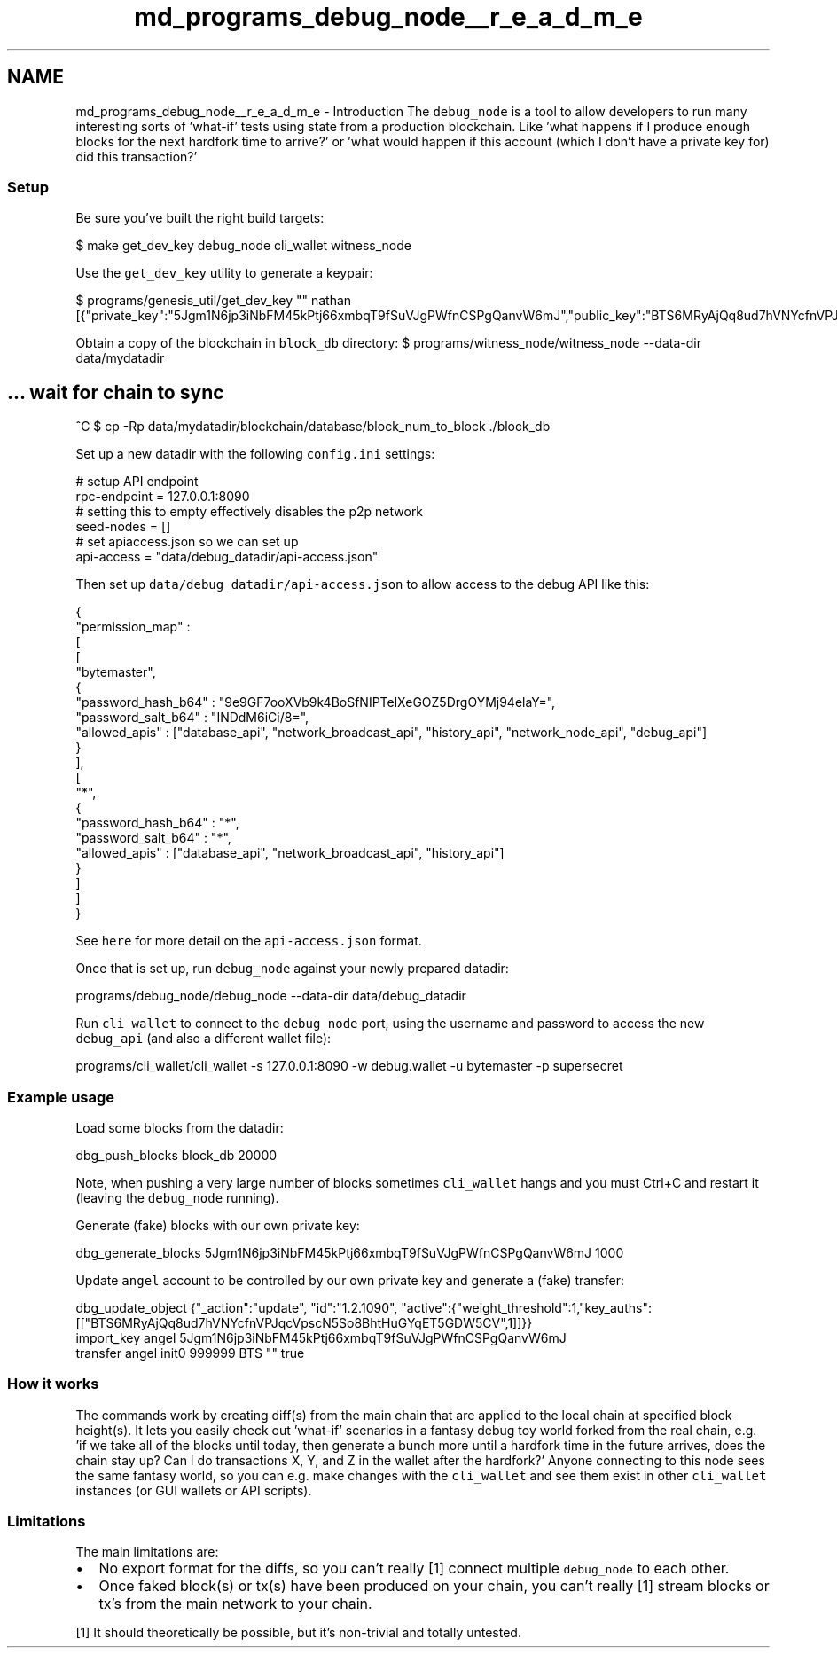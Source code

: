.TH "md_programs_debug_node__r_e_a_d_m_e" 3 "Sun Jun 3 2018" "AcuteAngleChain" \" -*- nroff -*-
.ad l
.nh
.SH NAME
md_programs_debug_node__r_e_a_d_m_e \- Introduction 
The \fCdebug_node\fP is a tool to allow developers to run many interesting sorts of 'what-if' tests using state from a production blockchain\&. Like 'what happens if I produce enough blocks for the next hardfork time to arrive?' or 'what would happen if this account (which I don't have a private key for) did this transaction?'
.PP
.SS "Setup "
.PP
Be sure you've built the right build targets: 
.PP
.nf
$ make get_dev_key debug_node cli_wallet witness_node

.fi
.PP
.PP
Use the \fCget_dev_key\fP utility to generate a keypair: 
.PP
.nf
$ programs/genesis_util/get_dev_key "" nathan
[{"private_key":"5Jgm1N6jp3iNbFM45kPtj66xmbqT9fSuVJgPWfnCSPgQanvW6mJ","public_key":"BTS6MRyAjQq8ud7hVNYcfnVPJqcVpscN5So8BhtHuGYqET5GDW5CV","address":"BTSFAbAx7yuxt725qSZvfwWqkdCwp9ZnUama"}]

.fi
.PP
.PP
Obtain a copy of the blockchain in \fCblock_db\fP directory: $ programs/witness_node/witness_node --data-dir data/mydatadir 
.SH "\&.\&.\&. wait for chain to sync"
.PP
.PP
^C $ cp -Rp data/mydatadir/blockchain/database/block_num_to_block \&./block_db
.PP
Set up a new datadir with the following \fCconfig\&.ini\fP settings: 
.PP
.nf
# setup API endpoint
rpc-endpoint = 127.0.0.1:8090
# setting this to empty effectively disables the p2p network
seed-nodes = []
# set apiaccess.json so we can set up
api-access = "data/debug_datadir/api-access.json"

.fi
.PP
.PP
Then set up \fCdata/debug_datadir/api-access\&.json\fP to allow access to the debug API like this: 
.PP
.nf
{
   "permission_map" :
   [
      [
         "bytemaster",
         {
            "password_hash_b64" : "9e9GF7ooXVb9k4BoSfNIPTelXeGOZ5DrgOYMj94elaY=",
            "password_salt_b64" : "INDdM6iCi/8=",
            "allowed_apis" : ["database_api", "network_broadcast_api", "history_api", "network_node_api", "debug_api"]
         }
      ],
      [
         "*",
         {
            "password_hash_b64" : "*",
            "password_salt_b64" : "*",
            "allowed_apis" : ["database_api", "network_broadcast_api", "history_api"]
         }
      ]
   ]
}

.fi
.PP
.PP
See \fChere\fP for more detail on the \fCapi-access\&.json\fP format\&.
.PP
Once that is set up, run \fCdebug_node\fP against your newly prepared datadir: 
.PP
.nf
programs/debug_node/debug_node --data-dir data/debug_datadir

.fi
.PP
.PP
Run \fCcli_wallet\fP to connect to the \fCdebug_node\fP port, using the username and password to access the new \fCdebug_api\fP (and also a different wallet file): 
.PP
.nf
programs/cli_wallet/cli_wallet -s 127.0.0.1:8090 -w debug.wallet -u bytemaster -p supersecret

.fi
.PP
.PP
.SS "Example usage "
.PP
Load some blocks from the datadir: 
.PP
.nf
dbg_push_blocks block_db 20000

.fi
.PP
.PP
Note, when pushing a very large number of blocks sometimes \fCcli_wallet\fP hangs and you must Ctrl+C and restart it (leaving the \fCdebug_node\fP running)\&.
.PP
Generate (fake) blocks with our own private key: 
.PP
.nf
dbg_generate_blocks 5Jgm1N6jp3iNbFM45kPtj66xmbqT9fSuVJgPWfnCSPgQanvW6mJ 1000

.fi
.PP
.PP
Update \fCangel\fP account to be controlled by our own private key and generate a (fake) transfer: 
.PP
.nf
dbg_update_object {"_action":"update", "id":"1.2.1090", "active":{"weight_threshold":1,"key_auths":[["BTS6MRyAjQq8ud7hVNYcfnVPJqcVpscN5So8BhtHuGYqET5GDW5CV",1]]}}
import_key angel 5Jgm1N6jp3iNbFM45kPtj66xmbqT9fSuVJgPWfnCSPgQanvW6mJ
transfer angel init0 999999 BTS "" true

.fi
.PP
.PP
.SS "How it works "
.PP
The commands work by creating diff(s) from the main chain that are applied to the local chain at specified block height(s)\&. It lets you easily check out 'what-if' scenarios in a fantasy debug toy world forked from the real chain, e\&.g\&. 'if we take all of the blocks until today, then generate a bunch more until a hardfork time
in the future arrives, does the chain stay up?  Can I do transactions X, Y, and Z in the wallet after the hardfork?' Anyone connecting to this node sees the same fantasy world, so you can e\&.g\&. make changes with the \fCcli_wallet\fP and see them exist in other \fCcli_wallet\fP instances (or GUI wallets or API scripts)\&.
.PP
.SS "Limitations "
.PP
The main limitations are:
.PP
.IP "\(bu" 2
No export format for the diffs, so you can't really [1] connect multiple \fCdebug_node\fP to each other\&.
.IP "\(bu" 2
Once faked block(s) or tx(s) have been produced on your chain, you can't really [1] stream blocks or tx's from the main network to your chain\&.
.PP
.PP
[1] It should theoretically be possible, but it's non-trivial and totally untested\&. 
